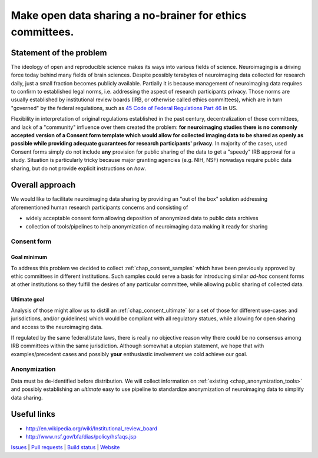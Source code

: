 **********************************************************
Make open data sharing a no-brainer for ethics committees.
**********************************************************

|Zenodo badge|

Statement of the problem
========================

The ideology of open and reproducible science makes its ways into
various fields of science.  Neuroimaging is a driving force today
behind many fields of brain sciences.  Despite possibly terabytes of
neuroimaging data collected for research daily, just a small fraction
becomes publicly available. Partially it is because management of
neuroimaging data requires to confirm to established legal norms,
i.e. addressing the aspect of research participants privacy.  Those norms are
usually established by institutional review boards (IRB, or otherwise
called ethics committees), which are in turn "governed" by the federal
regulations, such as `45 Code of Federal Regulations Part 46
<http://www.hhs.gov/ohrp/humansubjects/guidance/45cfr46.html>`_ in US.

Flexibility in interpretation of original regulations established in
the past century, decentralization of those committees, and lack of a
"community" influence over them created the problem: **for
neuroimaging studies there is no commonly accepted version of a
Consent form template which would allow for collected imaging data to
be shared as openly as possible while providing adequate guarantees
for research participants' privacy**.  In majority of the cases, used Consent forms
simply do not include **any** provision for public sharing of the data
to get a "speedy" IRB approval for a study.  Situation is particularly
tricky because major granting agencies (e.g. NIH, NSF) nowadays
require public data sharing, but do not provide explicit instructions
on *how*.

Overall approach
================

We would like to facilitate neuroimaging data sharing by providing an "out of
the box" solution addressing aforementioned human research participants concerns and
consisting of

- widely acceptable consent form allowing deposition of anonymized data
  to public data archives

- collection of tools/pipelines to help anonymization of neuroimaging
  data making it ready for sharing


Consent form
------------

Goal minimum
~~~~~~~~~~~~

To address this problem we decided to collect :ref:`chap_consent_samples` which have
been previously approved by ethic committees in different
institutions.  Such samples could serve a basis for introducing
similar *ad-hoc* consent forms at other institutions so they fulfill
the desires of any particular committee, while allowing public sharing
of collected data.

Ultimate goal
~~~~~~~~~~~~~

Analysis of those might allow us to distill an
:ref:`chap_consent_ultimate` (or a set of those for different
use-cases and jurisdictions, and/or guidelines) which would be
compliant with all regulatory statues, while allowing for open sharing
and access to the neuroimaging data.

If regulated by the same federal/state laws, there is really no
objective reason why there could be no consensus among IRB committees
within the same jurisdiction. Although somewhat a utopian statement,
we hope that with examples/precedent cases and possibly **your**
enthusiastic involvement we cold achieve our goal.

Anonymization
--------------

Data must be de-identified before distribution.  We will collect
information on :ref:`existing <chap_anonymization_tools>` and
possibly establishing an *ultimate* easy to use pipeline to
standardize anonymization of neuroimaging data to simplify data
sharing.


Useful links
============

- http://en.wikipedia.org/wiki/Institutional_review_board
- http://www.nsf.gov/bfa/dias/policy/hsfaqs.jsp

.. link list

`Issues <https://github.com/datalad/open-brain-consent/issues>`_ |
`Pull requests <https://github.com/datalad/open-brain-consent/pulls>`_ |
`Build status <http://travis-ci.org/datalad/open-brain-consent>`_ |
`Website <https://open-brain-consent.readthedocs.org>`_

.. |Zenodo badge| image:: https://zenodo.org/badge/DOI/10.5281/zenodo.1411525.svg
   :target: https://doi.org/10.5281/zenodo.1411525
